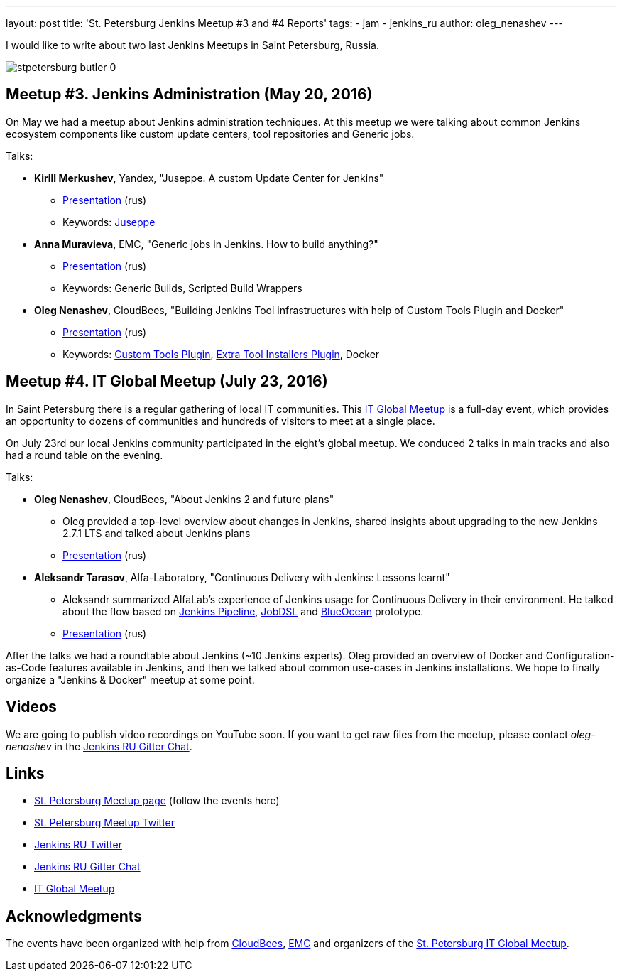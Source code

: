 ---
layout: post
title: 'St. Petersburg Jenkins Meetup #3 and #4 Reports'
tags:
- jam
- jenkins_ru
author: oleg_nenashev
---

I would like to write about two last Jenkins Meetups in Saint Petersburg, Russia.

image::/sites/default/files/images/stpetersburg-butler_0.jpeg[role='right']

== Meetup #3. Jenkins Administration (May 20, 2016)

On May we had a meetup about Jenkins administration techniques. 
At this meetup we were talking about common Jenkins ecosystem components
like custom update centers, tool repositories and Generic jobs.

Talks:

* *Kirill Merkushev*, Yandex, "Juseppe. A custom Update Center for Jenkins"
 ** link:https://speakerdeck.com/lanwen/juseppe[Presentation] (rus)
 ** Keywords: link:https://github.com/yandex-qatools/juseppe[Juseppe]
* *Anna Muravieva*, EMC, "Generic jobs in Jenkins. How to build anything?"
 ** link:https://speakerdeck.com/anamura/generic-jobs-v-jenkins-ili-kak-sobrat-vsie-chto-ughodno[Presentation] (rus)
 ** Keywords: Generic Builds, Scripted Build Wrappers
* *Oleg Nenashev*, CloudBees, "Building Jenkins Tool infrastructures with help of Custom Tools Plugin and Docker"
 ** link:https://speakerdeck.com/onenashev/spb-jenkins-meetup-number-3-razviertyvaniie-tulovoi-infrastruktury-v-jenkins[Presentation] (rus)
 ** Keywords: link:https://wiki.jenkins-ci.org/display/JENKINS/Custom+Tools+Plugin[Custom Tools Plugin], link:https://wiki.jenkins-ci.org/display/JENKINS/Extra+Tool+Installers+Plugin[Extra Tool Installers Plugin], Docker

== Meetup #4. IT Global Meetup (July 23, 2016)

In Saint Petersburg there is a regular gathering of local IT communities.
This link:http://piter-united.ru/itgm8/itgm.html[IT Global Meetup] is a full-day event, which provides an opportunity to dozens of communities and hundreds of visitors to meet at a single place.

On July 23rd our local Jenkins community participated in the eight's global meetup.
We conduced 2 talks in main tracks and also had a round table on the evening.

Talks:

* *Oleg Nenashev*, CloudBees, "About Jenkins 2 and future plans"
 ** Oleg provided a top-level overview about changes in Jenkins, 
 shared insights about upgrading to the new Jenkins 2.7.1 LTS and talked about Jenkins plans
 ** link:https://speakerdeck.com/onenashev/itgm8-o-jenkins-2-i-planakh-na-budushchieie[Presentation] (rus)
* *Aleksandr Tarasov*, Alfa-Laboratory, "Continuous Delivery with Jenkins: Lessons learnt"
 ** Aleksandr summarized AlfaLab's experience of Jenkins usage for Continuous Delivery in their environment.
   He talked about the flow based on link:TODO[Jenkins Pipeline], link:TODO[JobDSL] and link:TODO[BlueOcean] prototype.
 ** link:http://www.slideshare.net/aatarasoff/continuous-delivery-with-jenkins-lessons-learned[Presentation] (rus)
  
After the talks we had a roundtable about Jenkins (~10 Jenkins experts).
Oleg provided an overview of Docker and Configuration-as-Code features available in Jenkins, 
and then we talked about common use-cases in Jenkins installations.
We hope to finally organize a "Jenkins & Docker" meetup at some point.

== Videos

We are going to publish video recordings on YouTube soon.
If you want to get raw files from the meetup, please contact _oleg-nenashev_ in the
link:TODO[Jenkins RU Gitter Chat].

== Links

* link:http://www.meetup.com/St-Petersburg-Jenkins-Meetup/[St. Petersburg Meetup page] (follow the events here)
* link:https://twitter.com/jenkins_spb[St. Petersburg Meetup Twitter]
* link:https://twitter.com/jenkins_ru[Jenkins RU Twitter]
* link:https://gitter.im/jenkinsci-ru/public[Jenkins RU Gitter Chat]
* link:http://piter-united.ru/itgm8/itgm.html[IT Global Meetup]

== Acknowledgments

The events have been organized with help from
link:https://www.cloudbees.com/[CloudBees], link:https://emc.com/company/[EMC] and
organizers of the link:http://piter-united.ru/itgm8/itgm.html[St. Petersburg IT Global Meetup].